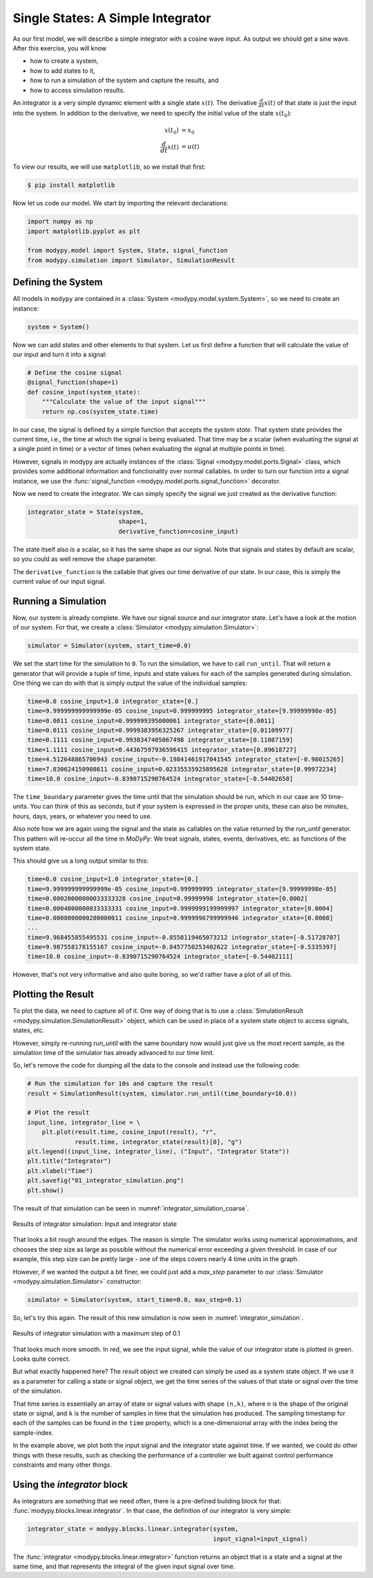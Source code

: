 Single States: A Simple Integrator
==================================

As our first model, we will describe a simple integrator with a cosine wave
input.
As output we should get a sine wave.
After this exercise, you will know

- how to create a system,
- how to add states to it,
- how to run a simulation of the system and capture the results, and
- how to access simulation results.

An integrator is a very simple dynamic element with a single state
:math:`x\left(t\right)`.
The derivative :math:`\frac{d}{dt} x\left(t\right)` of that state is just the
input into the system.
In addition to the derivative, we need to specify the initial value of the state
:math:`x\left(t_0\right)`:

.. math::
    x\left(t_0\right) &= x_0 \\
    \frac{d}{dt} x\left(t\right) &= u\left(t\right)

To view our results, we will use ``matplotlib``, so we install that first:

.. code-block:: bash

    $ pip install matplotlib

Now let us code our model.
We start by importing the relevant declarations:

.. code-block:: python

    import numpy as np
    import matplotlib.pyplot as plt

    from modypy.model import System, State, signal_function
    from modypy.simulation import Simulator, SimulationResult

Defining the System
-------------------

All models in ``modypy`` are contained in a
:class:`System <modypy.model.system.System>`, so we need to create an instance:

.. code-block:: python

    system = System()

Now we can add states and other elements to that system.
Let us first define a function that will calculate the value of our input and
turn it into a signal:

.. code-block:: python

    # Define the cosine signal
    @signal_function(shape=1)
    def cosine_input(system_state):
        """Calculate the value of the input signal"""
        return np.cos(system_state.time)

In our case, the signal is defined by a simple function that accepts the
*system state*.
That system state provides the current time, i.e., the time at which the signal
is being evaluated.
That time may be a scalar (when evaluating the signal at a single point in time)
or a vector of times (when evaluating the signal at multiple points in time).

However, signals in modypy are actually instances of the
:class:`Signal <modypy.model.ports.Signal>` class, which provides some
additional information and functionality over normal callables.
In order to turn our function into a signal instance, we use the
:func:`signal_function <modypy.model.ports.signal_function>` decorator.

Now we need to create the integrator.
We can simply specify the signal we just created as the derivative function:

.. code-block:: python

    integrator_state = State(system,
                             shape=1,
                             derivative_function=cosine_input)

The state itself also is a scalar, so it has the same shape as our signal.
Note that signals and states by default are scalar, so you could as well remove
the ``shape`` parameter.

The ``derivative_function`` is the callable that gives our time derivative of
our state.
In our case, this is simply the current value of our input signal.

Running a Simulation
--------------------

Now, our system is already complete.
We have our signal source and our integrator state.
Let's have a look at the motion of our system.
For that, we create a :class:`Simulator <modypy.simulation.Simulator>`:

.. code-block:: python

    simulator = Simulator(system, start_time=0.0)

We set the start time for the simulation to ``0``.
To run the simulation, we have to call ``run_until``.
That will return a generator that will provide a tuple of time, inputs and
state values for each of the samples generated during simulation.
One thing we can do with that is simply output the value of the individual
samples:

.. code-block:: python

    time=0.0 cosine_input=1.0 integrator_state=[0.]
    time=9.999999999999999e-05 cosine_input=0.999999995 integrator_state=[9.99999998e-05]
    time=0.0011 cosine_input=0.999999395000061 integrator_state=[0.0011]
    time=0.0111 cosine_input=0.9999383956325267 integrator_state=[0.01109977]
    time=0.1111 cosine_input=0.9938347405067498 integrator_state=[0.11087159]
    time=1.1111 cosine_input=0.44367597936596415 integrator_state=[0.89618727]
    time=4.512648865706943 cosine_input=-0.19841461917041545 integrator_state=[-0.98015265]
    time=7.830624150908611 cosine_input=0.02335535925895628 integrator_state=[0.99972234]
    time=10.0 cosine_input=-0.8390715290764524 integrator_state=[-0.54402658]

The ``time_boundary`` parameter gives the time until that the simulation should
be run, which in our case are 10 time-units.
You can think of this as seconds, but if your system is expressed in the proper
units, these can also be minutes, hours, days, years, or whatever you need to
use.

Also note how we are again using the signal and the state as callables on the
value returned by the `run_until` generator.
This pattern will re-occur all the time in `MoDyPy`:
We treat signals, states, events, derivatives, etc. as functions of the system
state.

This should give us a long output similar to this:

.. code-block::

    time=0.0 cosine_input=1.0 integrator_state=[0.]
    time=9.999999999999999e-05 cosine_input=0.999999995 integrator_state=[9.99999998e-05]
    time=0.00020000000033333328 cosine_input=0.99999998 integrator_state=[0.0002]
    time=0.0004000000033333331 cosine_input=0.9999999199999997 integrator_state=[0.0004]
    time=0.0008000000280000011 cosine_input=0.9999996799999946 integrator_state=[0.0008]
    ...
    time=9.968455855495531 cosine_input=-0.8558119465073212 integrator_state=[-0.51728707]
    time=9.987558178155167 cosine_input=-0.8457750253402622 integrator_state=[-0.5335397]
    time=10.0 cosine_input=-0.8390715290764524 integrator_state=[-0.54402111]

However, that's not very informative and also quite boring, so we'd rather have
a plot of all of this.

Plotting the Result
-------------------

To plot the data, we need to capture all of it.
One way of doing that is to use a
:class:`SimulationResult <modypy.simulation.SimulationResult>` object, which can
be used in place of a system state object to access signals, states, etc.

However, simply re-running `run_until` with the same boundary now would just
give us the most recent sample, as the simulation time of the simulator has
already advanced to our time limit.

So, let's remove the code for dumping all the data to the console and instead
use the following code:

.. code-block:: python

    # Run the simulation for 10s and capture the result
    result = SimulationResult(system, simulator.run_until(time_boundary=10.0))

    # Plot the result
    input_line, integrator_line = \
        plt.plot(result.time, cosine_input(result), "r",
                 result.time, integrator_state(result)[0], "g")
    plt.legend((input_line, integrator_line), ("Input", "Integrator State"))
    plt.title("Integrator")
    plt.xlabel("Time")
    plt.savefig("01_integrator_simulation.png")
    plt.show()

The result of that simulation can be seen in
:numref:`integrator_simulation_coarse`.

.. _integrator_simulation_coarse:
.. figure:: 01_integrator_simulation_coarse.png
    :align: center
    :alt: Results of integrator simulation

    Results of integrator simulation: Input and integrator state

That looks a bit rough around the edges.
The reason is simple:
The simulator works using numerical approximations, and chooses the step size as
large as possible without the numerical error exceeding a given threshold.
In case of our example, this step size can be pretty large - one of the steps
covers nearly 4 time units in the graph.

However, if we wanted the output a bit finer, we could just add a `max_step`
parameter to our :class:`Simulator <modypy.simulation.Simulator>` constructor:

.. code-block:: python

    simulator = Simulator(system, start_time=0.0, max_step=0.1)

So, let's try this again.
The result of this new simulation is now seen in
:numref:`integrator_simulation`.

.. _integrator_simulation:
.. figure:: 01_integrator_simulation.png
    :align: center
    :alt: Results of integrator simulation, maximum step 0.1

    Results of integrator simulation with a maximum step of 0.1

That looks much more smooth.
In red, we see the input signal, while the value of our integrator state is
plotted in green. Looks quite correct.

But what exactly happened here?
The `result` object we created can simply be used as a system state object.
If we use it as a parameter for calling a state or signal object, we get the
time series of the values of that state or signal over the time of the
simulation.

That time series is essentially an array of state or signal values with shape
``(n,k)``, where ``n`` is the shape of the original state or signal, and ``k``
is the number of samples in time that the simulation has produced.
The sampling timestamp for each of the samples can be found in the ``time``
property, which is a one-dimensional array with the index being the
sample-index.

In the example above, we plot both the input signal and the integrator state
against time.
If we wanted, we could do other things with these results, such as checking the
performance of a controller we built against control performance constraints and
many other things.

Using the `integrator` block
-----------------------------

As integrators are something that we need often, there is a pre-defined building
block for that: :func:`modypy.blocks.linear.integrator`.
In that case, the definition of our integrator is very simple:

.. code-block:: python

    integrator_state = modypy.blocks.linear.integrator(system,
                                                       input_signal=input_signal)

The :func:`integrator <modypy.blocks.linear.integrator>` function returns an
object that is a state and a signal at the same time, and that represents
the integral of the given input signal over time.
